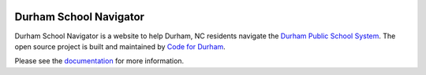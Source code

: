 .. image:: https://badge.waffle.io/codefordurham/school-navigator.png?label=ready&title=Ready
 :target: https://waffle.io/codefordurham/school-navigator
 :alt: 'Stories in Ready'

.. image:: https://coveralls.io/repos/codefordurham/school-navigator/badge.png?branch=master
 :target: https://coveralls.io/r/codefordurham/school-navigator?branch=master

.. image:: https://travis-ci.org/codefordurham/school-navigator.svg?branch=master
 :target: https://travis-ci.org/codefordurham/school-navigator


Durham School Navigator
=======================

Durham School Navigator is a website to help Durham, NC residents navigate the
`Durham Public School System`_. The open source project is built and maintained by
`Code for Durham`_.

Please see the `documentation`_ for more information.

.. _documentation: http://school-navigator.readthedocs.org/en/latest/
.. _Code for Durham: http://codefordurham.com/
.. _Durham Public School System: http://www.dpsnc.net/
